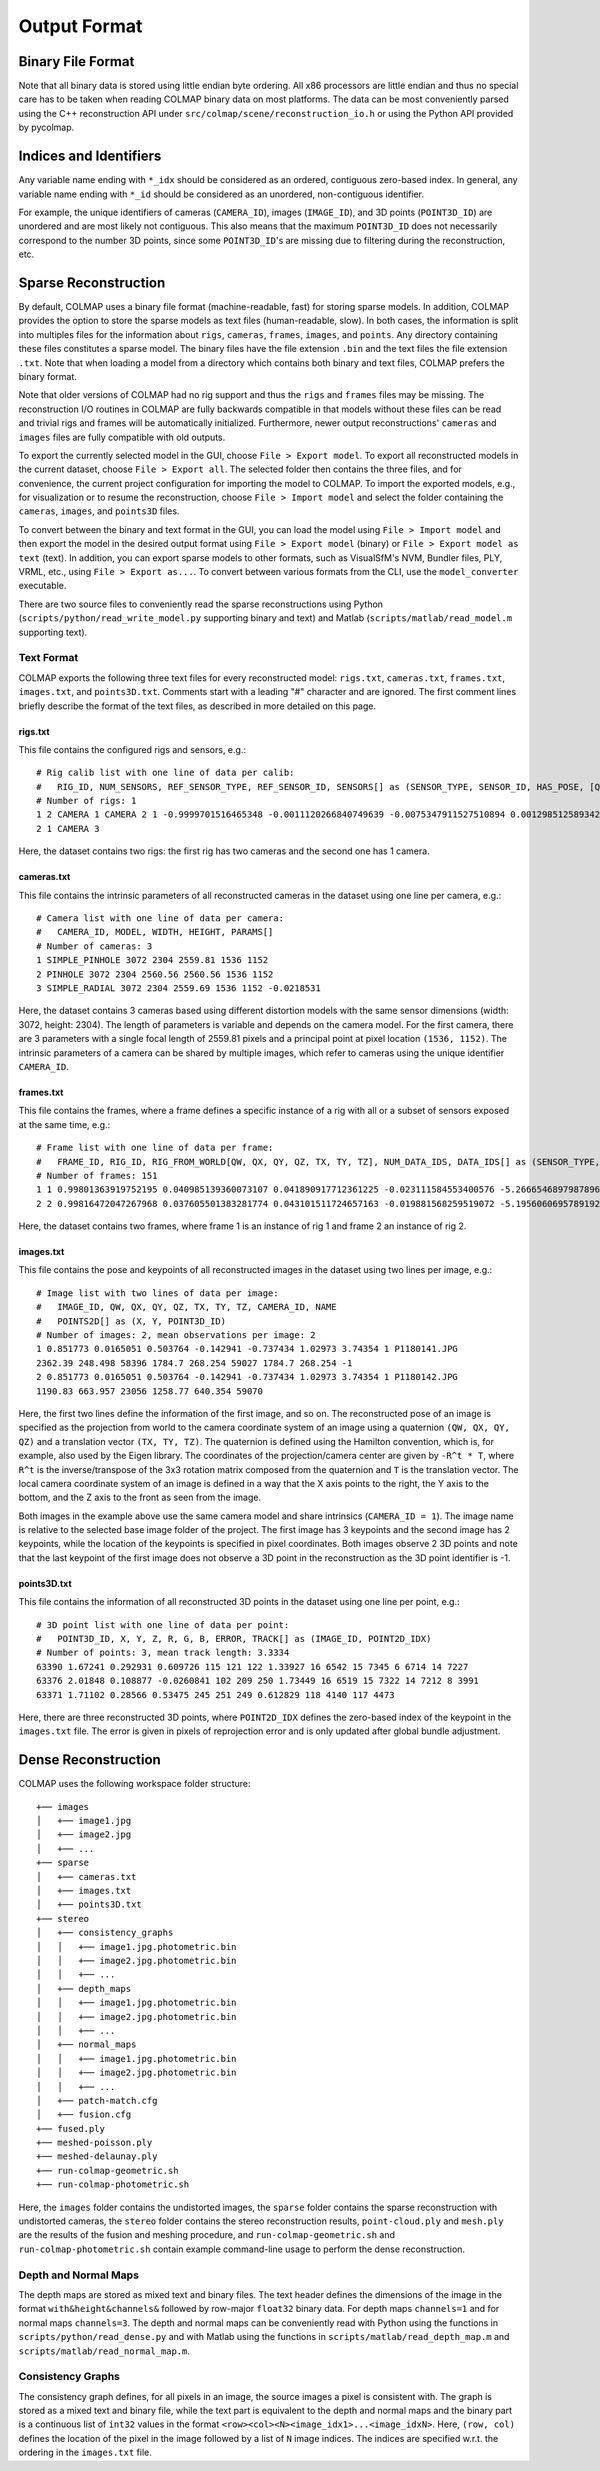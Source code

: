 .. _output-format:

Output Format
=============

==================
Binary File Format
==================

Note that all binary data is stored using little endian byte ordering. All x86
processors are little endian and thus no special care has to be taken when
reading COLMAP binary data on most platforms. The data can be most conveniently
parsed using the C++ reconstruction API under ``src/colmap/scene/reconstruction_io.h``
or using the Python API provided by pycolmap.


=======================
Indices and Identifiers
=======================

Any variable name ending with ``*_idx`` should be considered as an ordered,
contiguous zero-based index. In general, any variable name ending with ``*_id``
should be considered as an unordered, non-contiguous identifier.

For example, the unique identifiers of cameras (``CAMERA_ID``), images
(``IMAGE_ID``), and 3D points (``POINT3D_ID``) are unordered and are most likely not
contiguous. This also means that the maximum ``POINT3D_ID`` does not necessarily
correspond to the number 3D points, since some ``POINT3D_ID``'s are missing due to
filtering during the reconstruction, etc.


=====================
Sparse Reconstruction
=====================

By default, COLMAP uses a binary file format (machine-readable, fast) for
storing sparse models. In addition, COLMAP provides the option to store the
sparse models as text files (human-readable, slow). In both cases, the
information is split into multiples files for the information about ``rigs``,
``cameras``, ``frames``, ``images``, and ``points``. Any directory containing these
files constitutes a sparse model. The binary files have the file extension
``.bin`` and the text files the file extension ``.txt``. Note that when loading a
model from a directory which contains both binary and text files, COLMAP prefers
the binary format.

Note that older versions of COLMAP had no rig support and thus the ``rigs`` and
``frames`` files may be missing. The reconstruction I/O routines in COLMAP are
fully backwards compatible in that models without these files can be read and
trivial rigs and frames will be automatically initialized. Furthermore, newer
output reconstructions' ``cameras`` and ``images`` files are fully compatible with
old outputs.

To export the currently selected model in the GUI, choose ``File > Export
model``. To export all reconstructed models in the current dataset, choose
``File > Export all``. The selected folder then contains the three files, and
for convenience, the current project configuration for importing the model to
COLMAP. To import the exported models, e.g., for visualization or to resume the
reconstruction, choose ``File > Import model`` and select the folder containing
the ``cameras``, ``images``, and ``points3D`` files.

To convert between the binary and text format in the GUI, you can load the model
using ``File > Import model`` and then export the model in the desired output
format using ``File > Export model`` (binary) or ``File > Export model as text``
(text). In addition, you can export sparse models to other formats, such as
VisualSfM's NVM, Bundler files, PLY, VRML, etc., using ``File > Export as...``.
To convert between various formats from the CLI, use the ``model_converter``
executable.

There are two source files to conveniently read the sparse reconstructions using
Python (``scripts/python/read_write_model.py`` supporting binary and text) and Matlab
(``scripts/matlab/read_model.m`` supporting text).


-----------
Text Format
-----------

COLMAP exports the following three text files for every reconstructed model:
``rigs.txt``, ``cameras.txt``, ``frames.txt``, ``images.txt``, and ``points3D.txt``.
Comments start with a leading "#" character and are ignored. The first comment
lines briefly describe the format of the text files, as described in more
detailed on this page.


rigs.txt
-----------

This file contains the configured rigs and sensors, e.g.::

    # Rig calib list with one line of data per calib:
    #   RIG_ID, NUM_SENSORS, REF_SENSOR_TYPE, REF_SENSOR_ID, SENSORS[] as (SENSOR_TYPE, SENSOR_ID, HAS_POSE, [QW, QX, QY, QZ, TX, TY, TZ])
    # Number of rigs: 1
    1 2 CAMERA 1 CAMERA 2 1 -0.9999701516465348 -0.0011120266840749639 -0.0075347911527510894 0.0012985125893421306 -0.19316906391350164 0.00085222218993398979 0.0070758955539026785
    2 1 CAMERA 3

Here, the dataset contains two rigs: the first rig has two cameras and the second
one has 1 camera.


cameras.txt
-----------

This file contains the intrinsic parameters of all reconstructed cameras in the
dataset using one line per camera, e.g.::

    # Camera list with one line of data per camera:
    #   CAMERA_ID, MODEL, WIDTH, HEIGHT, PARAMS[]
    # Number of cameras: 3
    1 SIMPLE_PINHOLE 3072 2304 2559.81 1536 1152
    2 PINHOLE 3072 2304 2560.56 2560.56 1536 1152
    3 SIMPLE_RADIAL 3072 2304 2559.69 1536 1152 -0.0218531

Here, the dataset contains 3 cameras based using different distortion models
with the same sensor dimensions (width: 3072, height: 2304). The length of
parameters is variable and depends on the camera model. For the first camera,
there are 3 parameters with a single focal length of 2559.81 pixels and a
principal point at pixel location ``(1536, 1152)``. The intrinsic parameters of a
camera can be shared by multiple images, which refer to cameras using the unique
identifier ``CAMERA_ID``.


frames.txt
----------

This file contains the frames, where a frame defines a specific
instance of a rig with all or a subset of sensors exposed at the same time, e.g.::

    # Frame list with one line of data per frame:
    #   FRAME_ID, RIG_ID, RIG_FROM_WORLD[QW, QX, QY, QZ, TX, TY, TZ], NUM_DATA_IDS, DATA_IDS[] as (SENSOR_TYPE, SENSOR_ID, DATA_ID)
    # Number of frames: 151
    1 1 0.99801363919752195 0.040985139360073107 0.041890917712361225 -0.023111584553400576 -5.2666546897987896 -0.17120007823690631 0.12300519697527648 2 CAMERA 1 1 CAMERA 2 2
    2 2 0.99816472047267968 0.037605501383281774 0.043101511724657163 -0.019881568259519072 -5.1956060695789192 -0.20794508616745555 0.14967533910764824 1 CAMERA 3 3

Here, the dataset contains two frames, where frame 1 is an instance of rig 1 and
frame 2 an instance of rig 2. 


images.txt
----------

This file contains the pose and keypoints of all reconstructed images in the
dataset using two lines per image, e.g.::

    # Image list with two lines of data per image:
    #   IMAGE_ID, QW, QX, QY, QZ, TX, TY, TZ, CAMERA_ID, NAME
    #   POINTS2D[] as (X, Y, POINT3D_ID)
    # Number of images: 2, mean observations per image: 2
    1 0.851773 0.0165051 0.503764 -0.142941 -0.737434 1.02973 3.74354 1 P1180141.JPG
    2362.39 248.498 58396 1784.7 268.254 59027 1784.7 268.254 -1
    2 0.851773 0.0165051 0.503764 -0.142941 -0.737434 1.02973 3.74354 1 P1180142.JPG
    1190.83 663.957 23056 1258.77 640.354 59070

Here, the first two lines define the information of the first image, and so on.
The reconstructed pose of an image is specified as the projection from world to
the camera coordinate system of an image using a quaternion ``(QW, QX, QY, QZ)``
and a translation vector ``(TX, TY, TZ)``. The quaternion is defined using the
Hamilton convention, which is, for example, also used by the Eigen library. The
coordinates of the projection/camera center are given by ``-R^t * T``, where
``R^t`` is the inverse/transpose of the 3x3 rotation matrix composed from the
quaternion and ``T`` is the translation vector. The local camera coordinate
system of an image is defined in a way that the X axis points to the right, the
Y axis to the bottom, and the Z axis to the front as seen from the image.

Both images in the example above use the same camera model and share intrinsics
(``CAMERA_ID = 1``). The image name is relative to the selected base image folder
of the project. The first image has 3 keypoints and the second image has 2
keypoints, while the location of the keypoints is specified in pixel
coordinates. Both images observe 2 3D points and note that the last keypoint of
the first image does not observe a 3D point in the reconstruction as the 3D
point identifier is -1.


points3D.txt
------------

This file contains the information of all reconstructed 3D points in the
dataset using one line per point, e.g.::

    # 3D point list with one line of data per point:
    #   POINT3D_ID, X, Y, Z, R, G, B, ERROR, TRACK[] as (IMAGE_ID, POINT2D_IDX)
    # Number of points: 3, mean track length: 3.3334
    63390 1.67241 0.292931 0.609726 115 121 122 1.33927 16 6542 15 7345 6 6714 14 7227
    63376 2.01848 0.108877 -0.0260841 102 209 250 1.73449 16 6519 15 7322 14 7212 8 3991
    63371 1.71102 0.28566 0.53475 245 251 249 0.612829 118 4140 117 4473

Here, there are three reconstructed 3D points, where ``POINT2D_IDX`` defines the
zero-based index of the keypoint in the ``images.txt`` file. The error is given in
pixels of reprojection error and is only updated after global bundle adjustment.


====================
Dense Reconstruction
====================

COLMAP uses the following workspace folder structure::

    +── images
    │   +── image1.jpg
    │   +── image2.jpg
    │   +── ...
    +── sparse
    │   +── cameras.txt
    │   +── images.txt
    │   +── points3D.txt
    +── stereo
    │   +── consistency_graphs
    │   │   +── image1.jpg.photometric.bin
    │   │   +── image2.jpg.photometric.bin
    │   │   +── ...
    │   +── depth_maps
    │   │   +── image1.jpg.photometric.bin
    │   │   +── image2.jpg.photometric.bin
    │   │   +── ...
    │   +── normal_maps
    │   │   +── image1.jpg.photometric.bin
    │   │   +── image2.jpg.photometric.bin
    │   │   +── ...
    │   +── patch-match.cfg
    │   +── fusion.cfg
    +── fused.ply
    +── meshed-poisson.ply
    +── meshed-delaunay.ply
    +── run-colmap-geometric.sh
    +── run-colmap-photometric.sh

Here, the ``images`` folder contains the undistorted images, the ``sparse`` folder
contains the sparse reconstruction with undistorted cameras, the ``stereo`` folder
contains the stereo reconstruction results, ``point-cloud.ply`` and ``mesh.ply`` are
the results of the fusion and meshing procedure, and ``run-colmap-geometric.sh``
and ``run-colmap-photometric.sh`` contain example command-line usage to perform
the dense reconstruction.


---------------------
Depth and Normal Maps
---------------------

The depth maps are stored as mixed text and binary files. The text header
defines the dimensions of the image in the format ``with&height&channels&``
followed by row-major ``float32`` binary data. For depth maps ``channels=1`` and
for normal maps ``channels=3``. The depth and normal maps can be conveniently
read with Python using the functions in ``scripts/python/read_dense.py`` and
with Matlab using the functions in ``scripts/matlab/read_depth_map.m`` and
``scripts/matlab/read_normal_map.m``.


------------------
Consistency Graphs
------------------

The consistency graph defines, for all pixels in an image, the source images a
pixel is consistent with. The graph is stored as a mixed text and binary file,
while the text part is equivalent to the depth and normal maps and the binary
part is a continuous list of ``int32`` values in the format
``<row><col><N><image_idx1>...<image_idxN>``. Here, ``(row, col)``  defines the
location of the pixel in the image followed by a list of ``N`` image indices.
The indices are specified w.r.t. the ordering in the ``images.txt`` file.
